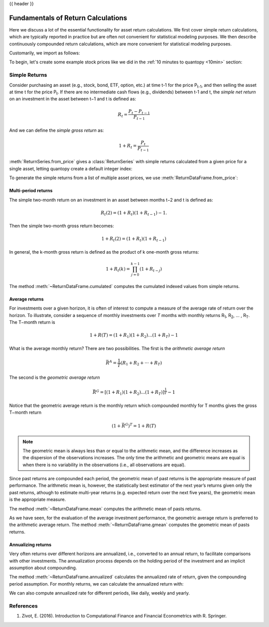 .. _return_calculations:

{{ header }}

====================================
 Fundamentals of Return Calculations
====================================

Here we discuss a lot of the essential functionality for asset return calculations. We first cover simple
return calculations, which are typically reported in practice but are often not convenient for statistical
modeling purposes. We then describe continuously compounded return calculations, which are more convenient
for statistical modeling purposes.

Customarily, we import as follows:

.. ipython:: python

   import quantopy as qp

To begin, let's create some example stock prices like we did in the :ref:`10 minutes to quantopy <10min>` section:

.. ipython:: python

   stock1_price = [10, 12, 15]
   stock2_price = [30, 20, 35]

.. _return_calculations.simple_returns:

Simple Returns
--------------

Consider purchasing an asset (e.g., stock, bond, ETF, option, etc.) at time t-1 for
the price P\ :sub:`t-1`\ , and then selling the asset at time t for the price
P\ :sub:`t`\ . If there are no intermediate cash flows (e.g., dividends) between t-1  and
t, the *simple net return* on an investment in the asset between t−1 and t is defined as:

.. math::

   R_t = \frac{P_{t} − P_{t-1}}{P_{t-1}}

And we can define the *simple gross return* as:

.. math::

   1 + R_t = \frac{P_{t}}{P_{t-1}}

:meth:`ReturnSeries.from_price` gives a :class:`ReturnSeries` with simple returns calculated from
a given price for a single asset, letting quantopy create a default integer index:

.. ipython:: python

   stock1_rs = qp.ReturnSeries.from_price(stock1_price)

   stock1_rs

To generate the simple returns from a list of multiple asset prices, we use :meth:`ReturnDataFrame.from_price`:

.. ipython:: python

   stocks_rdf = qp.ReturnDataFrame.from_price(
      {
         'stock_1': stock1_price,
         'stock_2': stock2_price,
      }
   )

   stocks_rdf

Multi-period returns
~~~~~~~~~~~~~~~~~~~~

The simple two-month return on an investment in an asset between months t−2 and t is defined as:

.. math::

   R_t(2) = (1 + R_t)(1 + R_{t−1}) − 1.

Then the simple two-month gross return becomes:

.. math::

   1 + R_t(2) = (1+R_t)(1+R_{t−1})

In general, the k-month gross return is defined as the product of k one-month gross returns:

.. math::

   1 + R_t(k) = \prod_{j=0}^{k-1}(1+R_{t−j})

The method :meth:`~ReturnDataFrame.cumulated` computes the cumulated indexed values from simple
returns.

.. ipython:: python

   stock1_rs.cumulated()

   stocks_rdf.cumulated()


Average returns
~~~~~~~~~~~~~~~

For investments over a given horizon, it is often of interest to compute a measure of the average
rate of return over the horizon. To illustrate, consider a sequence of monthly investments over *T*
months with monthly returns R\ :sub:`1`\, R\ :sub:`2`\, ... , R\ :sub:`T`\ . The T−month return is

.. math::

   1 + R(T) = (1+R_1)(1+R_2)...(1+R_T) - 1

What is the average monthly return? There are two possibilities. The first is the *arithmetic
average return*

.. math::

   \bar{R}^A = \frac{1}{T}(R_1+R_2+···+R_T)

The second is the *geometric average return*

.. math::

   \bar{R}^G = [(1+R_1)(1+R_2)...(1+R_T)]^\frac{1}{T} - 1

Notice that the geometric average return is the monthly return which compounded monthly
for T months gives the gross T−month return

.. math::

   (1 + \bar{R}^G)^T = 1 + R(T)

.. note::

   The geometric mean is always less than or equal to the arithmetic mean, and the difference
   increases as the dispersion of the observations increases. The only time the arithmetic and
   geometric means are equal is when there is no variability in the observations
   (i.e., all observations are equal).

Since past returns are compounded each period, the geometric mean of past returns is the
appropriate measure of past performance. The arithmetic mean is, however, the statistically best
estimator of the next year’s returns given only the past returns, athough to estimate multi-year
returns (e.g. expected return over the  next five years), the geometric mean is the appropriate
measure.

The method :meth:`~ReturnDataFrame.mean` computes the arithmetic mean of pasts returns.

.. ipython:: python

   stock1_rs.mean()

   stocks_rdf.mean()

As we have seen, for the evaluation of the average investment performance, the geometric average
return is preferred to the arithmetic average return. The method :meth:`~ReturnDataFrame.gmean`
computes the geometric mean of pasts returns.

.. ipython:: python

   stock1_rs.gmean()

   stocks_rdf.gmean()

Annualizing returns
~~~~~~~~~~~~~~~~~~~~

Very often returns over different horizons are annualized, i.e., converted to an annual return, to
facilitate comparisons with other investments. The annualization process depends on the holding
period of the investment and an implicit assumption about compounding.

The method :meth:`~ReturnDataFrame.annualized` calculates the annualized rate of return, given the
compounding period assumption. For monthly returns, we can calculate the annualized return with:

.. ipython:: python

   stock1_rs.annualized(period=qp.stats.period.MONTHLY)

   stocks_rdf.annualized(period=qp.stats.period.MONTHLY)

We can also compute annualized rate for different periods, like daily, weekly and yearly.

.. _return_calculations.references:

References
----------

1. Zivot, E. (2016). Introduction to Computational Finance and Financial Econometrics with R. Springer.
